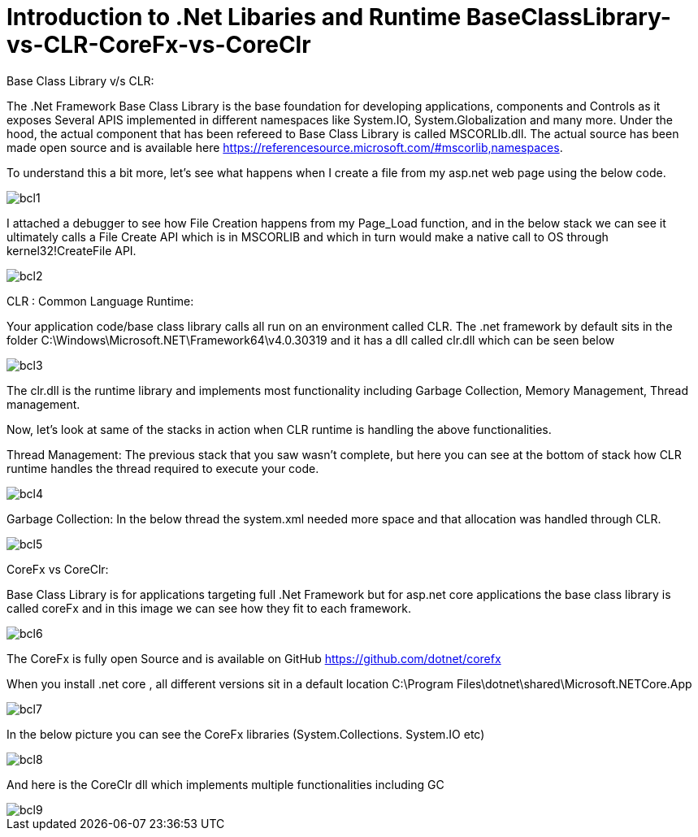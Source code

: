 = Introduction to .Net Libaries and Runtime BaseClassLibrary-vs-CLR-CoreFx-vs-CoreClr


:hp-tags: asp.net
:hp-alt-title: BaseClassLibrary-vs-CLR-CoreFx-vs-CoreClr
:published_at: 2017-05-31
 
Base Class Library v/s CLR:

The .Net Framework Base Class Library is the base foundation for developing applications, components and Controls as it exposes Several APIS implemented in different namespaces like System.IO, System.Globalization and many more. 
Under the hood, the actual component that has been refereed to Base Class Library is called MSCORLIb.dll. The actual source has been made open source and is available here https://referencesource.microsoft.com/#mscorlib,namespaces.

To understand this a bit more, let’s see what happens when I create a file from my asp.net web page using the below code.

image::bcl1.png[]

I attached a debugger to see how File Creation happens from my Page_Load function, and in the below stack we can see it ultimately calls a File Create API which is in MSCORLIB and which in turn would make a native call to OS through kernel32!CreateFile API.

image::bcl2.png[]

CLR : Common Language Runtime:
   
Your application code/base class library calls all run on an environment called CLR. The .net framework by default sits in the folder C:\Windows\Microsoft.NET\Framework64\v4.0.30319 and it has a dll called clr.dll which can be seen below

image::bcl3.png[]


The clr.dll is the runtime library and implements most functionality including Garbage Collection, Memory Management, Thread management.

Now, let’s look at same of the stacks in action when CLR runtime is handling the above functionalities. 


Thread Management: The previous stack that you saw wasn’t complete, but here you can see at the bottom of stack how CLR runtime handles the thread required to execute your code.

image::bcl4.png[]

Garbage Collection: In the below thread the system.xml needed more space and that allocation was handled through CLR. 

image::bcl5.png[]

CoreFx vs CoreClr:

Base Class Library is for applications targeting full .Net Framework but for asp.net core applications the base class library is called coreFx and in this image we can see how they fit to each framework.

image::bcl6.png[]

The CoreFx is fully open Source and is available on GitHub https://github.com/dotnet/corefx 


When you install .net core , all different versions sit in a default location C:\Program Files\dotnet\shared\Microsoft.NETCore.App 

image::bcl7.png[]

In the below picture you can see the CoreFx libraries (System.Collections. System.IO etc)

image::bcl8.png[]

And here is the CoreClr dll which implements multiple functionalities including GC 

image::bcl9.png[]
